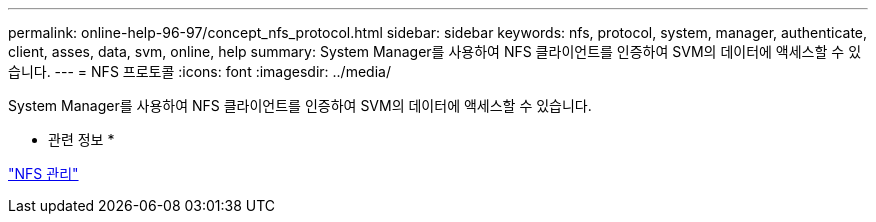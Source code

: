 ---
permalink: online-help-96-97/concept_nfs_protocol.html 
sidebar: sidebar 
keywords: nfs, protocol, system, manager, authenticate, client, asses, data, svm, online, help 
summary: System Manager를 사용하여 NFS 클라이언트를 인증하여 SVM의 데이터에 액세스할 수 있습니다. 
---
= NFS 프로토콜
:icons: font
:imagesdir: ../media/


[role="lead"]
System Manager를 사용하여 NFS 클라이언트를 인증하여 SVM의 데이터에 액세스할 수 있습니다.

* 관련 정보 *

https://docs.netapp.com/us-en/ontap/nfs-admin/index.html["NFS 관리"^]
